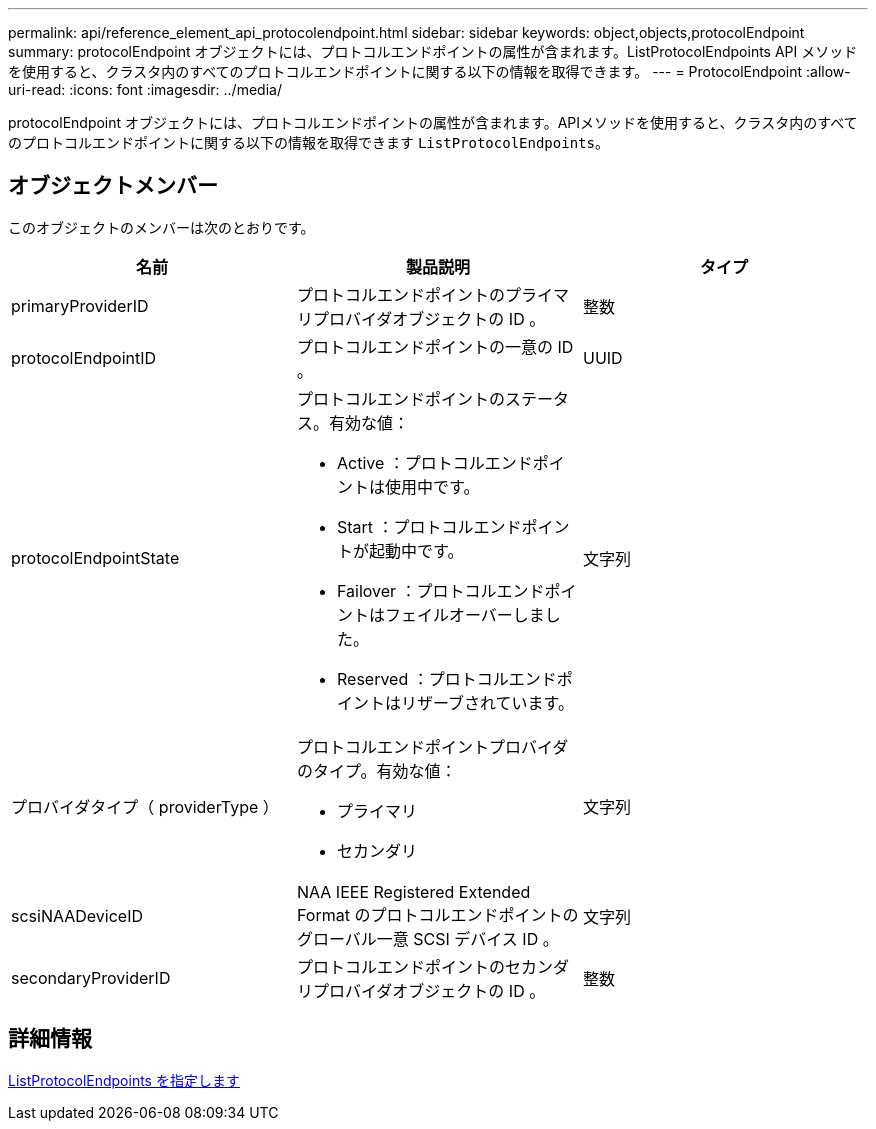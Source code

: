 ---
permalink: api/reference_element_api_protocolendpoint.html 
sidebar: sidebar 
keywords: object,objects,protocolEndpoint 
summary: protocolEndpoint オブジェクトには、プロトコルエンドポイントの属性が含まれます。ListProtocolEndpoints API メソッドを使用すると、クラスタ内のすべてのプロトコルエンドポイントに関する以下の情報を取得できます。 
---
= ProtocolEndpoint
:allow-uri-read: 
:icons: font
:imagesdir: ../media/


[role="lead"]
protocolEndpoint オブジェクトには、プロトコルエンドポイントの属性が含まれます。APIメソッドを使用すると、クラスタ内のすべてのプロトコルエンドポイントに関する以下の情報を取得できます `ListProtocolEndpoints`。



== オブジェクトメンバー

このオブジェクトのメンバーは次のとおりです。

|===
| 名前 | 製品説明 | タイプ 


 a| 
primaryProviderID
 a| 
プロトコルエンドポイントのプライマリプロバイダオブジェクトの ID 。
 a| 
整数



 a| 
protocolEndpointID
 a| 
プロトコルエンドポイントの一意の ID 。
 a| 
UUID



 a| 
protocolEndpointState
 a| 
プロトコルエンドポイントのステータス。有効な値：

* Active ：プロトコルエンドポイントは使用中です。
* Start ：プロトコルエンドポイントが起動中です。
* Failover ：プロトコルエンドポイントはフェイルオーバーしました。
* Reserved ：プロトコルエンドポイントはリザーブされています。

 a| 
文字列



 a| 
プロバイダタイプ（ providerType ）
 a| 
プロトコルエンドポイントプロバイダのタイプ。有効な値：

* プライマリ
* セカンダリ

 a| 
文字列



 a| 
scsiNAADeviceID
 a| 
NAA IEEE Registered Extended Format のプロトコルエンドポイントのグローバル一意 SCSI デバイス ID 。
 a| 
文字列



 a| 
secondaryProviderID
 a| 
プロトコルエンドポイントのセカンダリプロバイダオブジェクトの ID 。
 a| 
整数

|===


== 詳細情報

xref:reference_element_api_listprotocolendpoints.adoc[ListProtocolEndpoints を指定します]
